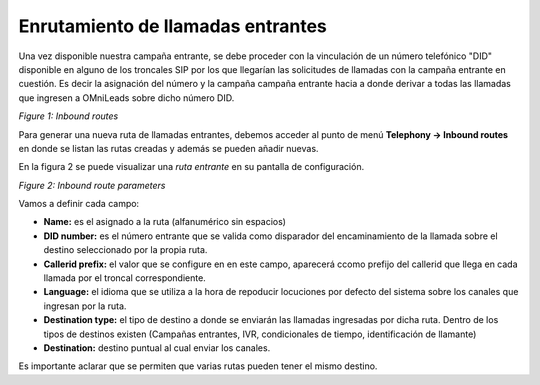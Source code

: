 .. _about_inboundroutes:

**********************************
Enrutamiento de llamadas entrantes
**********************************

Una vez disponible nuestra campaña entrante, se debe proceder con la vinculación de un número telefónico "DID" disponible en alguno de los troncales SIP por los que llegarían las solicitudes de llamadas
con la campaña entrante en cuestión. Es decir la asignación del número y la campaña campaña entrante hacia a donde derivar a todas las llamadas que ingresen a OMniLeads sobre dicho número DID.

.. image:: images/campaigns_in_routes.png

*Figure 1: Inbound routes*


Para generar una nueva ruta de llamadas entrantes, debemos acceder al punto de menú **Telephony -> Inbound routes** en donde se listan las rutas creadas y además se pueden añadir nuevas.

En la figura 2 se puede visualizar una *ruta entrante* en su pantalla de configuración.

.. image:: images/campaigns_in_route.png

*Figure 2: Inbound route parameters*

Vamos a definir cada campo:

- **Name:** es el asignado a la ruta (alfanumérico sin espacios)
- **DID number:** es el número entrante que se valida como disparador del encaminamiento de la llamada sobre el destino seleccionado por la propia ruta.
- **Callerid prefix:** el valor que se configure en en este campo, aparecerá ccomo prefijo del callerid que llega en cada llamada por el troncal correspondiente.
- **Language:** el idioma que se utiliza a la hora de repoducir locuciones por defecto del sistema sobre los canales que ingresan por la ruta.
- **Destination type:** el tipo de destino a donde se enviarán las llamadas ingresadas por dicha ruta. Dentro de los tipos de destinos existen (Campañas entrantes, IVR, condicionales de tiempo, identificación de llamante)
- **Destination:** destino puntual al cual enviar los canales.

Es importante aclarar que se permiten que varias rutas pueden tener el mismo destino.
